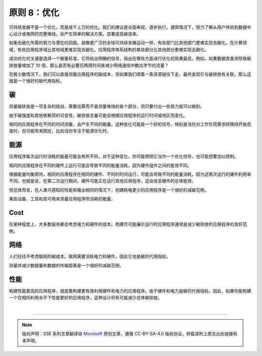 原则 8：优化
===========================================

可持续发展不是一个优化，而是成千上万的优化。我们的建议是全面审视，逐步执行。通常情况下，努力了解从用户体验到数据中心设计或电网的完整堆栈，会产生简单的解决方案，显著提高碳效率。

权衡去碳化所需的努力与潜在的回报。就像更广泛的全球可持续发展运动一样，有些部门比其他部门更难实现去碳化。在计算领域，有些应用程序域比其他域更难实现去碳化。应用程序体系结构的某些部分比其他部分更难实现去碳化。

成功优化的关键是选择一个衡量标准，它将给出明确的信号，指出在哪些方面进行优化的效果最佳。例如，如果数据库查询导致碳排放量增加了 10 倍，那么是否有必要花两周时间来减少网络通信中数兆字节的流量？

在极少数情况下，我们可以直接测量应用程序的碳成本，但如果我们顺着一条资源链往下走，最终发现它与碳排放有关联，那么这就是一个很好的碳代用指标。

碳
------------------------

测量碳排放是一项复杂的挑战，需要估算而不是测量堆栈的各个部分，但只要付出一些努力就可以做到。

由于碳强度和其他依赖项的可变性，碳排放总量可能会根据应用程序的运行时间或地区而变化。

相同的应用程序在不同的时间测量，会产生不同的碳量。这种变化可能是一个好的信号，特别是当你对工作负荷需求转移持开放态度时，也可能带来困扰，比如当你专注于能源优化时。

能源
------------------------

应用程序每次运行时消耗的能量可能会有所不同，对于这种变化，你可能想把它当作一个优化信号，也可能想要加以控制。

相同的应用程序在不同的硬件上运行可能会导致不同的能量消耗，因为硬件组件之间的能效不同。

根据能量均衡原则，相同的应用程序在相同的硬件、不同的时间运行，可能会导致不同的能量消耗，因为这两次运行的硬件利用率不同。也就是说，在第二次运行期间，硬件可能正在运行其他应用程序，这会改变硬件的总体能效。

但总体而言，在人类可感知的性能和输出相同的情况下，创建耗电更少的应用程序是一个很好的减碳范例。

某些设备、工具和库可用来测量应用程序所消耗的能量。

Cost
------------------------

在某种程度上，大多数服务都会考虑电力和硬件的成本。构建尽可能廉价运行的应用程序通常是减少碳排放的应用程序的良好范例。

网络
------------------------

人们往往不考虑联网的碳成本。联网需要消耗电力和硬件，因此它也是碳的代用指标。

测量并减少数据量和数据的传输距离是一个很好的减碳范例。

性能
------------------------

构建性能更高的应用程序，就是要构建更有效利用硬件和电力的应用程序。由于硬件和电力是碳的代用指标，因此，如果你能构建一个在相同利用水平下性能更好的应用程序，这种设计将有可能减少总体碳排放。


|


----

.. note:: 版权声明：SSE 系列文章翻译自 `Microsoft <https://docs.microsoft.com/en-us/learn/modules/sustainable-software-engineering-overview/>`_ 原创文章，遵循 CC-BY-SA-4.0 版权协议，转载请附上原文出处链接和本声明。
